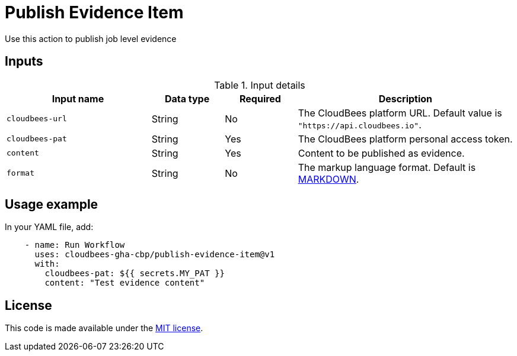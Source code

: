 = Publish Evidence Item
 
Use this action to publish job level evidence 

== Inputs
 
[cols="2a,1a,1a,3a",options="header"]
.Input details
|===
 
| Input name
| Data type
| Required
| Description
 
| `cloudbees-url`
| String
| No
| The CloudBees platform URL. Default value is `"https://api.cloudbees.io"`.
 
| `cloudbees-pat`
| String
| Yes
| The CloudBees platform personal access token.
 
| `content`
| String
| Yes
| Content to be published as evidence.
 
| `format`
| String
|No

| The markup language format.
Default is link:https://www.markdownguide.org/basic-syntax/[MARKDOWN].

 
|===

== Usage example
 
In your YAML file, add:
 
[source,yaml]
----
    - name: Run Workflow
      uses: cloudbees-gha-cbp/publish-evidence-item@v1
      with:
        cloudbees-pat: ${{ secrets.MY_PAT }}
        content: "Test evidence content"
 
----
== License
 
This code is made available under the
link:https://opensource.org/license/mit/[MIT license].
 